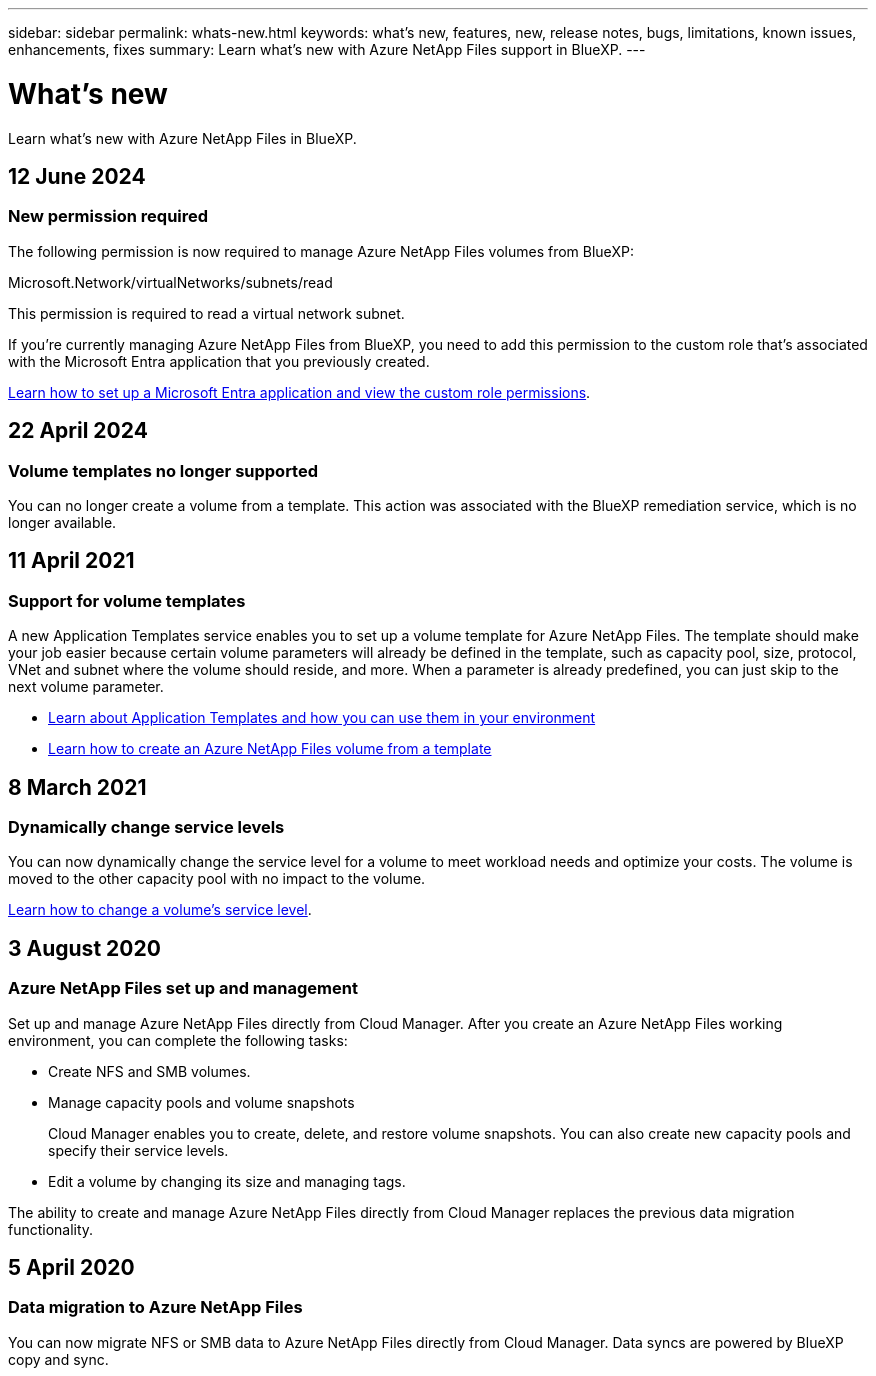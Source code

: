 ---
sidebar: sidebar
permalink: whats-new.html
keywords: what's new, features, new, release notes, bugs, limitations, known issues, enhancements, fixes
summary: Learn what's new with Azure NetApp Files support in BlueXP.
---

= What's new
:hardbreaks:
:nofooter:
:icons: font
:linkattrs:
:imagesdir: ./media/

[.lead]
Learn what's new with Azure NetApp Files in BlueXP.

//tag::whats-new[]
== 12 June 2024

=== New permission required

The following permission is now required to manage Azure NetApp Files volumes from BlueXP:

Microsoft.Network/virtualNetworks/subnets/read

This permission is required to read a virtual network subnet.

If you're currently managing Azure NetApp Files from BlueXP, you need to add this permission to the custom role that's associated with the Microsoft Entra application that you previously created.

https://docs.netapp.com/us-en/bluexp-azure-netapp-files/task-set-up-azure-ad.html[Learn how to set up a Microsoft Entra application and view the custom role permissions].

== 22 April 2024

=== Volume templates no longer supported

You can no longer create a volume from a template. This action was associated with the BlueXP remediation service, which is no longer available.

== 11 April 2021

=== Support for volume templates

A new Application Templates service enables you to set up a volume template for Azure NetApp Files. The template should make your job easier because certain volume parameters will already be defined in the template, such as capacity pool, size, protocol, VNet and subnet where the volume should reside, and more. When a parameter is already predefined, you can just skip to the next volume parameter.

* https://docs.netapp.com/us-en/bluexp-remediation/concept-resource-templates.html[Learn about Application Templates and how you can use them in your environment^]
* https://docs.netapp.com/us-en/bluexp-azure-netapp-files/task-create-volumes.html[Learn how to create an Azure NetApp Files volume from a template]

//end::whats-new[]

== 8 March 2021

=== Dynamically change service levels

You can now dynamically change the service level for a volume to meet workload needs and optimize your costs. The volume is moved to the other capacity pool with no impact to the volume.

https://docs.netapp.com/us-en/bluexp-azure-netapp-files/task-manage-volumes.html#change-the-volumes-service-level[Learn how to change a volume's service level].

== 3 August 2020

=== Azure NetApp Files set up and management

Set up and manage Azure NetApp Files directly from Cloud Manager. After you create an Azure NetApp Files working environment, you can complete the following tasks:

* Create NFS and SMB volumes.

* Manage capacity pools and volume snapshots
+
Cloud Manager enables you to create, delete, and restore volume snapshots. You can also create new capacity pools and specify their service levels.

* Edit a volume by changing its size and managing tags.

The ability to create and manage Azure NetApp Files directly from Cloud Manager replaces the previous data migration functionality.

== 5 April 2020

=== Data migration to Azure NetApp Files

You can now migrate NFS or SMB data to Azure NetApp Files directly from Cloud Manager. Data syncs are powered by BlueXP copy and sync.
